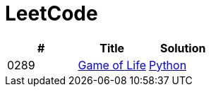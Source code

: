 = LeetCode

|===
|# |Title |Solution

|0289
|link:https://leetcode.com/problems/game-of-life/[Game of Life]
|link:src/0289.py[Python]
|===
